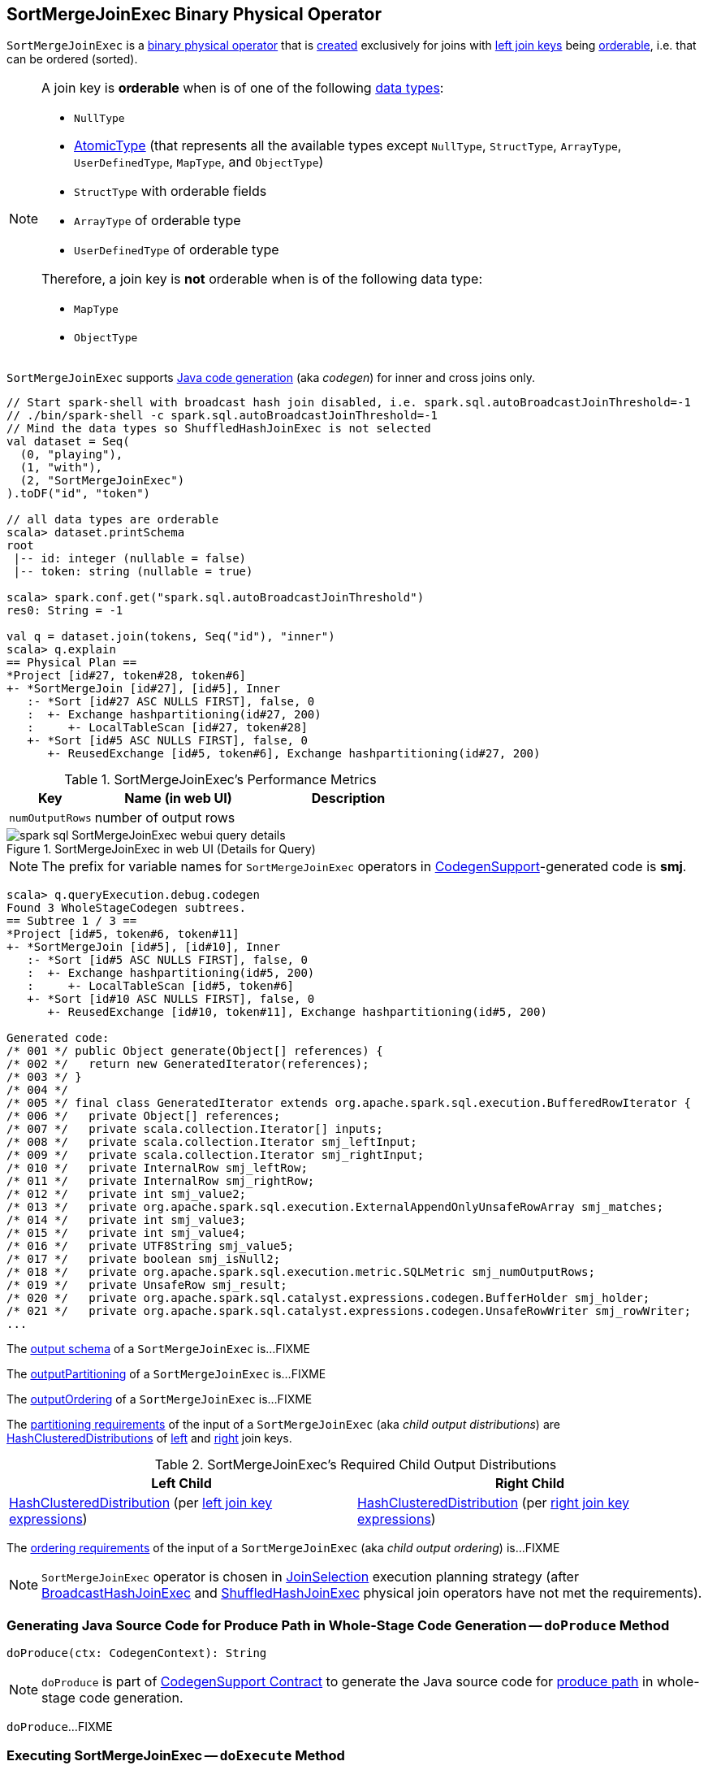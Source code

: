 == [[SortMergeJoinExec]] SortMergeJoinExec Binary Physical Operator

`SortMergeJoinExec` is a link:spark-sql-SparkPlan.adoc#BinaryExecNode[binary physical operator] that is <<creating-instance, created>> exclusively for joins with <<leftKeys, left join keys>> being <<orderable, orderable>>, i.e. that can be ordered (sorted).

[[orderable]]
[NOTE]
====
A join key is *orderable* when is of one of the following link:spark-sql-DataType.adoc[data types]:

* `NullType`
* link:spark-sql-DataType.adoc#AtomicType[AtomicType] (that represents all the available types except `NullType`, `StructType`, `ArrayType`, `UserDefinedType`, `MapType`, and `ObjectType`)
* `StructType` with orderable fields
* `ArrayType` of orderable type
* `UserDefinedType` of orderable type

Therefore, a join key is *not* orderable when is of the following data type:

* `MapType`
* `ObjectType`
====

[[supportCodegen]]
`SortMergeJoinExec` supports link:spark-sql-CodegenSupport.adoc[Java code generation] (aka _codegen_) for inner and cross joins only.

[source, scala]
----
// Start spark-shell with broadcast hash join disabled, i.e. spark.sql.autoBroadcastJoinThreshold=-1
// ./bin/spark-shell -c spark.sql.autoBroadcastJoinThreshold=-1
// Mind the data types so ShuffledHashJoinExec is not selected
val dataset = Seq(
  (0, "playing"),
  (1, "with"),
  (2, "SortMergeJoinExec")
).toDF("id", "token")

// all data types are orderable
scala> dataset.printSchema
root
 |-- id: integer (nullable = false)
 |-- token: string (nullable = true)

scala> spark.conf.get("spark.sql.autoBroadcastJoinThreshold")
res0: String = -1

val q = dataset.join(tokens, Seq("id"), "inner")
scala> q.explain
== Physical Plan ==
*Project [id#27, token#28, token#6]
+- *SortMergeJoin [id#27], [id#5], Inner
   :- *Sort [id#27 ASC NULLS FIRST], false, 0
   :  +- Exchange hashpartitioning(id#27, 200)
   :     +- LocalTableScan [id#27, token#28]
   +- *Sort [id#5 ASC NULLS FIRST], false, 0
      +- ReusedExchange [id#5, token#6], Exchange hashpartitioning(id#27, 200)
----

[[metrics]]
.SortMergeJoinExec's Performance Metrics
[cols="1,2,2",options="header",width="100%"]
|===
| Key
| Name (in web UI)
| Description

| [[numOutputRows]] `numOutputRows`
| number of output rows
|
|===

.SortMergeJoinExec in web UI (Details for Query)
image::images/spark-sql-SortMergeJoinExec-webui-query-details.png[align="center"]

NOTE: The prefix for variable names for `SortMergeJoinExec` operators in link:spark-sql-CodegenSupport.adoc[CodegenSupport]-generated code is *smj*.

[source, scala]
----
scala> q.queryExecution.debug.codegen
Found 3 WholeStageCodegen subtrees.
== Subtree 1 / 3 ==
*Project [id#5, token#6, token#11]
+- *SortMergeJoin [id#5], [id#10], Inner
   :- *Sort [id#5 ASC NULLS FIRST], false, 0
   :  +- Exchange hashpartitioning(id#5, 200)
   :     +- LocalTableScan [id#5, token#6]
   +- *Sort [id#10 ASC NULLS FIRST], false, 0
      +- ReusedExchange [id#10, token#11], Exchange hashpartitioning(id#5, 200)

Generated code:
/* 001 */ public Object generate(Object[] references) {
/* 002 */   return new GeneratedIterator(references);
/* 003 */ }
/* 004 */
/* 005 */ final class GeneratedIterator extends org.apache.spark.sql.execution.BufferedRowIterator {
/* 006 */   private Object[] references;
/* 007 */   private scala.collection.Iterator[] inputs;
/* 008 */   private scala.collection.Iterator smj_leftInput;
/* 009 */   private scala.collection.Iterator smj_rightInput;
/* 010 */   private InternalRow smj_leftRow;
/* 011 */   private InternalRow smj_rightRow;
/* 012 */   private int smj_value2;
/* 013 */   private org.apache.spark.sql.execution.ExternalAppendOnlyUnsafeRowArray smj_matches;
/* 014 */   private int smj_value3;
/* 015 */   private int smj_value4;
/* 016 */   private UTF8String smj_value5;
/* 017 */   private boolean smj_isNull2;
/* 018 */   private org.apache.spark.sql.execution.metric.SQLMetric smj_numOutputRows;
/* 019 */   private UnsafeRow smj_result;
/* 020 */   private org.apache.spark.sql.catalyst.expressions.codegen.BufferHolder smj_holder;
/* 021 */   private org.apache.spark.sql.catalyst.expressions.codegen.UnsafeRowWriter smj_rowWriter;
...
----

[[output]]
The link:spark-sql-catalyst-QueryPlan.adoc#output[output schema] of a `SortMergeJoinExec` is...FIXME

[[outputPartitioning]]
The link:spark-sql-SparkPlan.adoc#outputPartitioning[outputPartitioning] of a `SortMergeJoinExec` is...FIXME

[[outputOrdering]]
The link:spark-sql-SparkPlan.adoc#outputOrdering[outputOrdering] of a `SortMergeJoinExec` is...FIXME

[[requiredChildDistribution]]
The link:spark-sql-SparkPlan.adoc#requiredChildDistribution[partitioning requirements] of the input of a `SortMergeJoinExec` (aka _child output distributions_) are link:spark-sql-HashClusteredDistribution.adoc[HashClusteredDistributions] of <<leftKeys, left>> and <<rightKeys, right>> join keys.

.SortMergeJoinExec's Required Child Output Distributions
[cols="1,1",options="header",width="100%"]
|===
| Left Child
| Right Child

| link:spark-sql-HashClusteredDistribution.adoc[HashClusteredDistribution] (per <<leftKeys, left join key expressions>>)
| link:spark-sql-HashClusteredDistribution.adoc[HashClusteredDistribution] (per <<rightKeys, right join key expressions>>)
|===

[[requiredChildOrdering]]
The link:spark-sql-SparkPlan.adoc#requiredChildOrdering[ordering requirements] of the input of a `SortMergeJoinExec` (aka _child output ordering_) is...FIXME

NOTE: `SortMergeJoinExec` operator is chosen in link:spark-sql-SparkStrategy-JoinSelection.adoc[JoinSelection] execution planning strategy (after link:spark-sql-SparkPlan-BroadcastHashJoinExec.adoc[BroadcastHashJoinExec] and link:spark-sql-SparkPlan-ShuffledHashJoinExec.adoc[ShuffledHashJoinExec] physical join operators have not met the requirements).

=== [[doProduce]] Generating Java Source Code for Produce Path in Whole-Stage Code Generation -- `doProduce` Method

[source, scala]
----
doProduce(ctx: CodegenContext): String
----

NOTE: `doProduce` is part of link:spark-sql-CodegenSupport.adoc#doProduce[CodegenSupport Contract] to generate the Java source code for link:spark-sql-whole-stage-codegen.adoc#produce-path[produce path] in whole-stage code generation.

`doProduce`...FIXME

=== [[doExecute]] Executing SortMergeJoinExec -- `doExecute` Method

[source, scala]
----
doExecute(): RDD[InternalRow]
----

NOTE: `doExecute` is part of link:spark-sql-SparkPlan.adoc#doExecute[SparkPlan Contract] to describe a distributed computation that is a runtime representation of a structured query as an RDD of internal rows (aka _execute_).

`doExecute`...FIXME

=== [[creating-instance]] Creating SortMergeJoinExec Instance

`SortMergeJoinExec` takes the following when created:

* [[leftKeys]] Left join key link:spark-sql-Expression.adoc[expressions]
* [[rightKeys]] Right join key link:spark-sql-Expression.adoc[expressions]
* [[joinType]] link:spark-sql-joins.adoc#join-types[Join type]
* [[condition]] Optional join condition link:spark-sql-Expression.adoc[expression]
* [[left]] Left link:spark-sql-SparkPlan.adoc[physical operator]
* [[right]] Right link:spark-sql-SparkPlan.adoc[physical operator]
